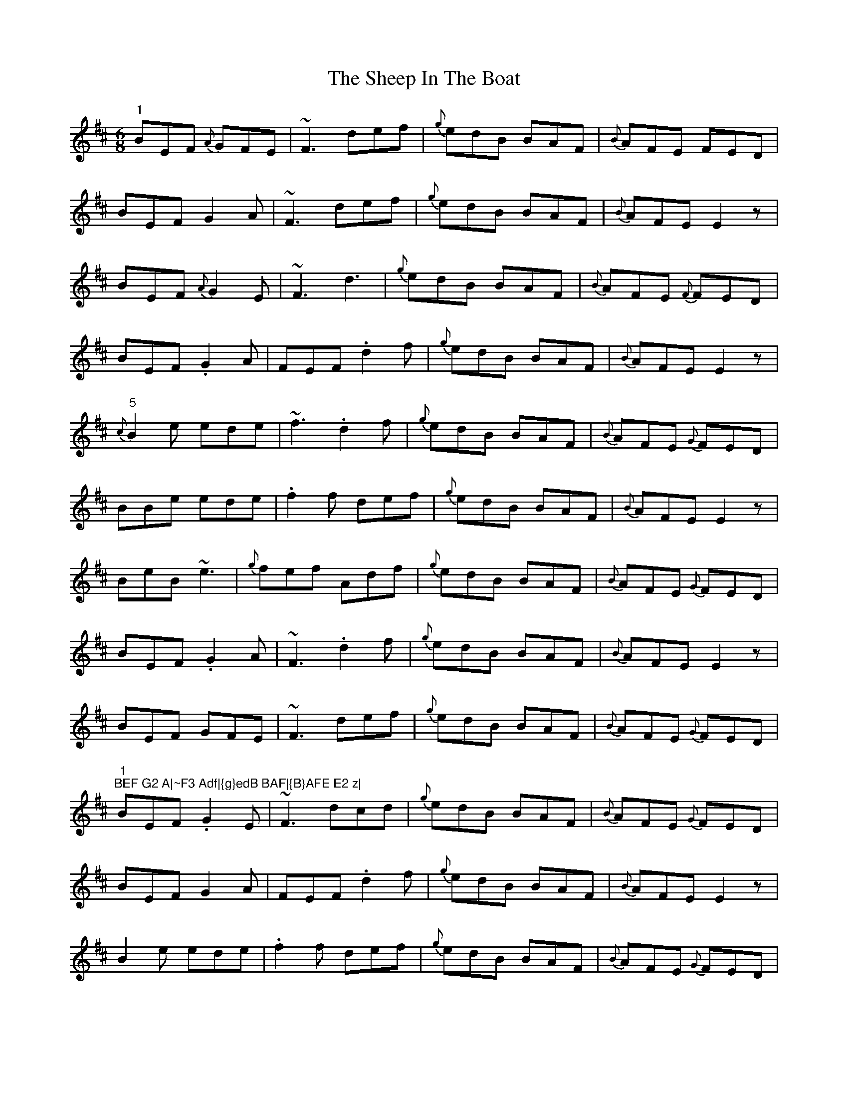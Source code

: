X: 36716
T: Sheep In The Boat, The
R: jig
M: 6/8
K: Edorian
"1"BEF {A}GFE|~F3 def|{g}edB BAF|{B}AFE FED|
BEF G2 A|~F3 def|{g}edB BAF|{B}AFE E2 z|
BEF {A}G2E|~F3 d3|{g}edB BAF|{B}AFE {F}FED|
BEF .G2 A|FEF .d2f|{g}edB BAF|{B}AFE E2 z|
"5"{c}B2 e ede|~f3 .d2 f|{g}edB BAF|{B}AFE {G}FED|
BBe ede|.f2f def|{g}edB BAF|{B}AFE E2 z|
BeB ~e3|{g}fef Adf|{g}edB BAF|{B}AFE {G}FED|
BEF .G2A|~F3 .d2f|{g}edB BAF|{B}AFE E2 z|
BEF GFE|~F3 def|{g}edB BAF|{B}AFE {G}FED|
"1
"BEF G2 A|~F3 Adf|{g}edB BAF|{B}AFE E2 z|
BEF .G2 E|~F3 dcd|{g}edB BAF|{B}AFE {G}FED|
BEF G2 A|FEF .d2 f|{g}edB BAF|{B}AFE E2 z|
B2e ede|.f2f def|{g}edB BAF|{B}AFE {G}FED|
Bee .ede|fef .d2f|edB BAF|{B}AFE E2 z|
"15"B2e ede|~f3 Adf|{g}edB BAF|{B}AFE {G}FED|
BEF .G2A|~F3 .d2f|{g}edB BAF|{B}AFE E2 z|
BEF {A}G2E|~F3 d2f|{g}edB BAF|{B}AFE {G}FED|
BEF .G2 A|FEF def|{g}edB BAF|{B}AFE E2 z|
BEF ~G3|~F3 Adf|{g}edB BAF|{B}AFE {G}FED|
"2
"BEF .G2 A|~F3 Adf|{g}edB BAF|{B}AFE E2 z|
BB e ede|~f3 .d2 f|{g}edB BAF|{B}AFE {G}FED|
Bee .ede|.f2f def|{g}edB BAF|{B}AFE E2 z|
~B3 eBe|~f3 .d2 f|{g}edB BAF|{B}AFE {G}FED|
BEF .G2 A|~F3 .d2 f|{g}edB BAF|{B}AFE E2 z||

